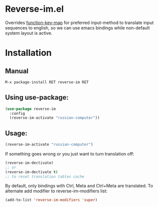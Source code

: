 * Reverse-im.el

  [[https://melpa.org/#/reverse-im][https://melpa.org/packages/reverse-im-badge.svg]]

  Overrides [[https://www.gnu.org/software/emacs/manual/html_node/elisp/Translation-Keymaps.html][function-key-map]] for preferred input-method to translate input sequences
  to english, so we can use emacs bindings while non-default system layout is active.

* Installation

** Manual

   #+BEGIN_SRC emacs-lisp
   M-x package-install RET reverse-im RET
   #+END_SRC

** Using use-package:

  #+BEGIN_SRC emacs-lisp
  (use-package reverse-im
    :config
    (reverse-im-activate "russian-computer"))
  #+END_SRC


** Usage:

  #+BEGIN_SRC emacs-lisp
  (reverse-im-activate "russian-computer")
  #+END_SRC

  If something goes wrong or you just want to turn translation off:

  #+BEGIN_SRC emacs-lisp
  (reverse-im-dectivate)
  ;; or
  (reverse-im-dectivate t)
  ;; to reset translation tables cache
  #+END_SRC

  By default, only bindings with Ctrl, Meta and Ctrl+Meta are translated.
  To alternate add modifier to reverse-im-modifiers list:
  #+BEGIN_SRC emacs-lisp
  (add-to-list 'reverse-im-modifiers 'super)
  #+END_SRC

